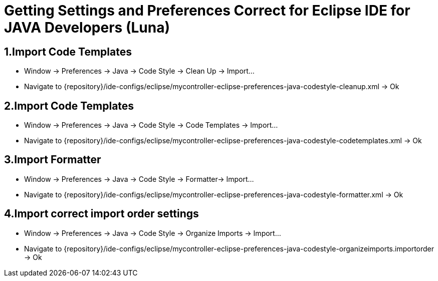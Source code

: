 = Getting Settings and Preferences Correct for Eclipse IDE for JAVA Developers (Luna)

== 1.Import Code Templates
* Window -> Preferences -> Java -> Code Style -> Clean Up -> Import…  
* Navigate to {repository}/ide-configs/eclipse/mycontroller-eclipse-preferences-java-codestyle-cleanup.xml -> Ok  

== 2.Import Code Templates
* Window -> Preferences -> Java -> Code Style -> Code Templates -> Import…  
* Navigate to {repository}/ide-configs/eclipse/mycontroller-eclipse-preferences-java-codestyle-codetemplates.xml -> Ok  
  
== 3.Import Formatter
* Window -> Preferences -> Java -> Code Style -> Formatter-> Import…  
* Navigate to {repository}/ide-configs/eclipse/mycontroller-eclipse-preferences-java-codestyle-formatter.xml -> Ok  
  
== 4.Import correct import order settings
* Window -> Preferences -> Java -> Code Style -> Organize Imports -> Import…  
* Navigate to {repository}/ide-configs/eclipse/mycontroller-eclipse-preferences-java-codestyle-organizeimports.importorder -> Ok  
